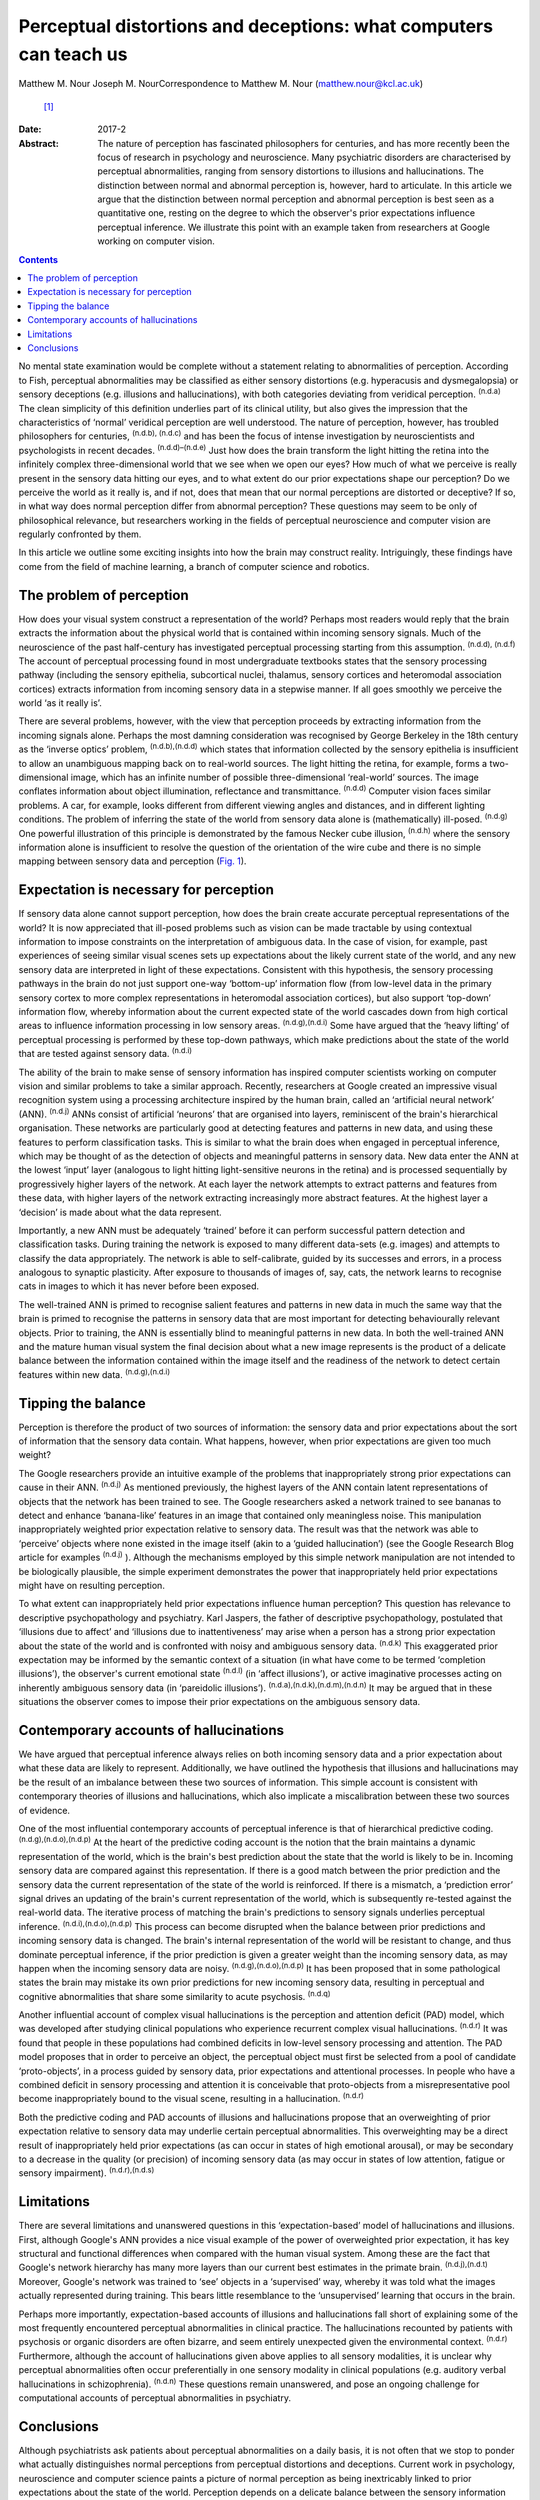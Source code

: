 ==================================================================
Perceptual distortions and deceptions: what computers can teach us
==================================================================

Matthew M. Nour
Joseph M. NourCorrespondence to Matthew M. Nour (matthew.nour@kcl.ac.uk)
 [1]_
:Date: 2017-2

:Abstract:
   The nature of perception has fascinated philosophers for centuries,
   and has more recently been the focus of research in psychology and
   neuroscience. Many psychiatric disorders are characterised by
   perceptual abnormalities, ranging from sensory distortions to
   illusions and hallucinations. The distinction between normal and
   abnormal perception is, however, hard to articulate. In this article
   we argue that the distinction between normal perception and abnormal
   perception is best seen as a quantitative one, resting on the degree
   to which the observer's prior expectations influence perceptual
   inference. We illustrate this point with an example taken from
   researchers at Google working on computer vision.


.. contents::
   :depth: 3
..

No mental state examination would be complete without a statement
relating to abnormalities of perception. According to Fish, perceptual
abnormalities may be classified as either sensory distortions (e.g.
hyperacusis and dysmegalopsia) or sensory deceptions (e.g. illusions and
hallucinations), with both categories deviating from veridical
perception. :sup:`(n.d.a)` The clean simplicity of this definition
underlies part of its clinical utility, but also gives the impression
that the characteristics of ‘normal’ veridical perception are well
understood. The nature of perception, however, has troubled philosophers
for centuries, :sup:`(n.d.b), (n.d.c)` and has been the focus of intense
investigation by neuroscientists and psychologists in recent decades.
:sup:`(n.d.d)–(n.d.e)` Just how does the brain transform the light
hitting the retina into the infinitely complex three-dimensional world
that we see when we open our eyes? How much of what we perceive is
really present in the sensory data hitting our eyes, and to what extent
do our prior expectations shape our perception? Do we perceive the world
as it really is, and if not, does that mean that our normal perceptions
are distorted or deceptive? If so, in what way does normal perception
differ from abnormal perception? These questions may seem to be only of
philosophical relevance, but researchers working in the fields of
perceptual neuroscience and computer vision are regularly confronted by
them.

In this article we outline some exciting insights into how the brain may
construct reality. Intriguingly, these findings have come from the field
of machine learning, a branch of computer science and robotics.

.. _S1:

The problem of perception
=========================

How does your visual system construct a representation of the world?
Perhaps most readers would reply that the brain extracts the information
about the physical world that is contained within incoming sensory
signals. Much of the neuroscience of the past half-century has
investigated perceptual processing starting from this assumption.
:sup:`(n.d.d), (n.d.f)` The account of perceptual processing found in
most undergraduate textbooks states that the sensory processing pathway
(including the sensory epithelia, subcortical nuclei, thalamus, sensory
cortices and heteromodal association cortices) extracts information from
incoming sensory data in a stepwise manner. If all goes smoothly we
perceive the world ‘as it really is’.

There are several problems, however, with the view that perception
proceeds by extracting information from the incoming signals alone.
Perhaps the most damning consideration was recognised by George Berkeley
in the 18th century as the ‘inverse optics’ problem,
:sup:`(n.d.b),(n.d.d)` which states that information collected by the
sensory epithelia is insufficient to allow an unambiguous mapping back
on to real-world sources. The light hitting the retina, for example,
forms a two-dimensional image, which has an infinite number of possible
three-dimensional ‘real-world’ sources. The image conflates information
about object illumination, reflectance and transmittance. :sup:`(n.d.d)`
Computer vision faces similar problems. A car, for example, looks
different from different viewing angles and distances, and in different
lighting conditions. The problem of inferring the state of the world
from sensory data alone is (mathematically) ill-posed. :sup:`(n.d.g)`
One powerful illustration of this principle is demonstrated by the
famous Necker cube illusion, :sup:`(n.d.h)` where the sensory
information alone is insufficient to resolve the question of the
orientation of the wire cube and there is no simple mapping between
sensory data and perception (`Fig. 1 <#F1>`__).

.. figure:: 38f1
   :alt: The Necker Cube illusion is a bistable visual illusion. The
   same sensory data are able to support two perceptual inferences (one
   in which corner 1 is closest to the observer, the other in which
   corner 2 is closest).
   :name: F1

   The Necker Cube illusion is a bistable visual illusion. The same
   sensory data are able to support two perceptual inferences (one in
   which corner 1 is closest to the observer, the other in which corner
   2 is closest).

.. _S2:

Expectation is necessary for perception
=======================================

If sensory data alone cannot support perception, how does the brain
create accurate perceptual representations of the world? It is now
appreciated that ill-posed problems such as vision can be made tractable
by using contextual information to impose constraints on the
interpretation of ambiguous data. In the case of vision, for example,
past experiences of seeing similar visual scenes sets up expectations
about the likely current state of the world, and any new sensory data
are interpreted in light of these expectations. Consistent with this
hypothesis, the sensory processing pathways in the brain do not just
support one-way ‘bottom-up’ information flow (from low-level data in the
primary sensory cortex to more complex representations in heteromodal
association cortices), but also support ‘top-down’ information flow,
whereby information about the current expected state of the world
cascades down from high cortical areas to influence information
processing in low sensory areas. :sup:`(n.d.g),(n.d.i)` Some have argued
that the ‘heavy lifting’ of perceptual processing is performed by these
top-down pathways, which make predictions about the state of the world
that are tested against sensory data. :sup:`(n.d.i)`

The ability of the brain to make sense of sensory information has
inspired computer scientists working on computer vision and similar
problems to take a similar approach. Recently, researchers at Google
created an impressive visual recognition system using a processing
architecture inspired by the human brain, called an ‘artificial neural
network’ (ANN). :sup:`(n.d.j)` ANNs consist of artificial ‘neurons’ that
are organised into layers, reminiscent of the brain's hierarchical
organisation. These networks are particularly good at detecting features
and patterns in new data, and using these features to perform
classification tasks. This is similar to what the brain does when
engaged in perceptual inference, which may be thought of as the
detection of objects and meaningful patterns in sensory data. New data
enter the ANN at the lowest ‘input’ layer (analogous to light hitting
light-sensitive neurons in the retina) and is processed sequentially by
progressively higher layers of the network. At each layer the network
attempts to extract patterns and features from these data, with higher
layers of the network extracting increasingly more abstract features. At
the highest layer a ‘decision’ is made about what the data represent.

Importantly, a new ANN must be adequately ‘trained’ before it can
perform successful pattern detection and classification tasks. During
training the network is exposed to many different data-sets (e.g.
images) and attempts to classify the data appropriately. The network is
able to self-calibrate, guided by its successes and errors, in a process
analogous to synaptic plasticity. After exposure to thousands of images
of, say, cats, the network learns to recognise cats in images to which
it has never before been exposed.

The well-trained ANN is primed to recognise salient features and
patterns in new data in much the same way that the brain is primed to
recognise the patterns in sensory data that are most important for
detecting behaviourally relevant objects. Prior to training, the ANN is
essentially blind to meaningful patterns in new data. In both the
well-trained ANN and the mature human visual system the final decision
about what a new image represents is the product of a delicate balance
between the information contained within the image itself and the
readiness of the network to detect certain features within new data.
:sup:`(n.d.g),(n.d.i)`

.. _S3:

Tipping the balance
===================

Perception is therefore the product of two sources of information: the
sensory data and prior expectations about the sort of information that
the sensory data contain. What happens, however, when prior expectations
are given too much weight?

The Google researchers provide an intuitive example of the problems that
inappropriately strong prior expectations can cause in their ANN.
:sup:`(n.d.j)` As mentioned previously, the highest layers of the ANN
contain latent representations of objects that the network has been
trained to see. The Google researchers asked a network trained to see
bananas to detect and enhance ‘banana-like’ features in an image that
contained only meaningless noise. This manipulation inappropriately
weighted prior expectation relative to sensory data. The result was that
the network was able to ‘perceive’ objects where none existed in the
image itself (akin to a ‘guided hallucination’) (see the Google Research
Blog article for examples :sup:`(n.d.j)` ). Although the mechanisms
employed by this simple network manipulation are not intended to be
biologically plausible, the simple experiment demonstrates the power
that inappropriately held prior expectations might have on resulting
perception.

To what extent can inappropriately held prior expectations influence
human perception? This question has relevance to descriptive
psychopathology and psychiatry. Karl Jaspers, the father of descriptive
psychopathology, postulated that ‘illusions due to affect’ and
‘illusions due to inattentiveness’ may arise when a person has a strong
prior expectation about the state of the world and is confronted with
noisy and ambiguous sensory data. :sup:`(n.d.k)` This exaggerated prior
expectation may be informed by the semantic context of a situation (in
what have come to be termed ‘completion illusions’), the observer's
current emotional state :sup:`(n.d.l)` (in ‘affect illusions’), or
active imaginative processes acting on inherently ambiguous sensory data
(in ‘pareidolic illusions’). :sup:`(n.d.a),(n.d.k),(n.d.m),(n.d.n)` It
may be argued that in these situations the observer comes to impose
their prior expectations on the ambiguous sensory data.

.. _S4:

Contemporary accounts of hallucinations
=======================================

We have argued that perceptual inference always relies on both incoming
sensory data and a prior expectation about what these data are likely to
represent. Additionally, we have outlined the hypothesis that illusions
and hallucinations may be the result of an imbalance between these two
sources of information. This simple account is consistent with
contemporary theories of illusions and hallucinations, which also
implicate a miscalibration between these two sources of evidence.

One of the most influential contemporary accounts of perceptual
inference is that of hierarchical predictive coding.
:sup:`(n.d.g),(n.d.o),(n.d.p)` At the heart of the predictive coding
account is the notion that the brain maintains a dynamic representation
of the world, which is the brain's best prediction about the state that
the world is likely to be in. Incoming sensory data are compared against
this representation. If there is a good match between the prior
prediction and the sensory data the current representation of the state
of the world is reinforced. If there is a mismatch, a ‘prediction error’
signal drives an updating of the brain's current representation of the
world, which is subsequently re-tested against the real-world data. The
iterative process of matching the brain's predictions to sensory signals
underlies perceptual inference. :sup:`(n.d.i),(n.d.o),(n.d.p)` This
process can become disrupted when the balance between prior predictions
and incoming sensory data is changed. The brain's internal
representation of the world will be resistant to change, and thus
dominate perceptual inference, if the prior prediction is given a
greater weight than the incoming sensory data, as may happen when the
incoming sensory data are noisy. :sup:`(n.d.g),(n.d.o),(n.d.p)` It has
been proposed that in some pathological states the brain may mistake its
own prior predictions for new incoming sensory data, resulting in
perceptual and cognitive abnormalities that share some similarity to
acute psychosis. :sup:`(n.d.q)`

Another influential account of complex visual hallucinations is the
perception and attention deficit (PAD) model, which was developed after
studying clinical populations who experience recurrent complex visual
hallucinations. :sup:`(n.d.r)` It was found that people in these
populations had combined deficits in low-level sensory processing and
attention. The PAD model proposes that in order to perceive an object,
the perceptual object must first be selected from a pool of candidate
‘proto-objects’, in a process guided by sensory data, prior expectations
and attentional processes. In people who have a combined deficit in
sensory processing and attention it is conceivable that proto-objects
from a misrepresentative pool become inappropriately bound to the visual
scene, resulting in a hallucination. :sup:`(n.d.r)`

Both the predictive coding and PAD accounts of illusions and
hallucinations propose that an overweighting of prior expectation
relative to sensory data may underlie certain perceptual abnormalities.
This overweighting may be a direct result of inappropriately held prior
expectations (as can occur in states of high emotional arousal), or may
be secondary to a decrease in the quality (or precision) of incoming
sensory data (as may occur in states of low attention, fatigue or
sensory impairment). :sup:`(n.d.r),(n.d.s)`

.. _S5:

Limitations
===========

There are several limitations and unanswered questions in this
‘expectation-based’ model of hallucinations and illusions. First,
although Google's ANN provides a nice visual example of the power of
overweighted prior expectation, it has key structural and functional
differences when compared with the human visual system. Among these are
the fact that Google's network hierarchy has many more layers than our
current best estimates in the primate brain. :sup:`(n.d.j),(n.d.t)`
Moreover, Google's network was trained to ‘see’ objects in a
‘supervised’ way, whereby it was told what the images actually
represented during training. This bears little resemblance to the
‘unsupervised’ learning that occurs in the brain.

Perhaps more importantly, expectation-based accounts of illusions and
hallucinations fall short of explaining some of the most frequently
encountered perceptual abnormalities in clinical practice. The
hallucinations recounted by patients with psychosis or organic disorders
are often bizarre, and seem entirely unexpected given the environmental
context. :sup:`(n.d.r)` Furthermore, although the account of
hallucinations given above applies to all sensory modalities, it is
unclear why perceptual abnormalities often occur preferentially in one
sensory modality in clinical populations (e.g. auditory verbal
hallucinations in schizophrenia). :sup:`(n.d.n)` These questions remain
unanswered, and pose an ongoing challenge for computational accounts of
perceptual abnormalities in psychiatry.

.. _S6:

Conclusions
===========

Although psychiatrists ask patients about perceptual abnormalities on a
daily basis, it is not often that we stop to ponder what actually
distinguishes normal perceptions from perceptual distortions and
deceptions. Current work in psychology, neuroscience and computer
science paints a picture of normal perception as being inextricably
linked to prior expectations about the state of the world. Perception
depends on a delicate balance between the sensory information that we
are confronted with, and the prior expectations we have about the world.
If the balance is disturbed then perceptual inference becomes disrupted.
Without prior expectations, perception is a mathematically ill-posed
problem :sup:`(n.d.d),(n.d.g)` (as illustrated by `Fig. 1 <#F1>`__), yet
when prior expectation dominates the perceptual process, humans (and
ANNs) can come to perceive objects which do not exist in the sensory
data. As a result, the division between veridical perception and
perceptual distortions or deceptions is more subtle than one of clear
qualitative difference.

.. container:: references csl-bib-body hanging-indent
   :name: refs

   .. container:: csl-entry
      :name: ref-R1

      n.d.a.

   .. container:: csl-entry
      :name: ref-R2

      n.d.b.

   .. container:: csl-entry
      :name: ref-R3

      n.d.c.

   .. container:: csl-entry
      :name: ref-R4

      n.d.d.

   .. container:: csl-entry
      :name: ref-R5

      n.d.h.

   .. container:: csl-entry
      :name: ref-R7

      n.d.e.

   .. container:: csl-entry
      :name: ref-R8

      n.d.f.

   .. container:: csl-entry
      :name: ref-R9

      n.d.g.

   .. container:: csl-entry
      :name: ref-R10

      n.d.i.

   .. container:: csl-entry
      :name: ref-R11

      n.d.j.

   .. container:: csl-entry
      :name: ref-R12

      n.d.k.

   .. container:: csl-entry
      :name: ref-R13

      n.d.l.

   .. container:: csl-entry
      :name: ref-R14

      n.d.m.

   .. container:: csl-entry
      :name: ref-R15

      n.d.n.

   .. container:: csl-entry
      :name: ref-R16

      n.d.o.

   .. container:: csl-entry
      :name: ref-R17

      n.d.p.

   .. container:: csl-entry
      :name: ref-R18

      n.d.q.

   .. container:: csl-entry
      :name: ref-R19

      n.d.r.

   .. container:: csl-entry
      :name: ref-R20

      n.d.s.

   .. container:: csl-entry
      :name: ref-R21

      n.d.t.

.. [1]
   **Matthew M. Nour** is a Clinical Research Fellow at Psychiatric
   Imaging Group, MRC Clinical Sciences Centre, Imperial College London,
   and Core Trainee in Psychiatry at South London and Maudsley NHS
   Foundation Trust, London, UK. **Joseph M. Nour** is an Academic
   Foundation doctor at Oxford University Hospitals NHS Foundation Trust
   and Oxford University Clinical Academic Graduate School (OUCAGS),
   John Radcliffe Hospital, Oxford, UK.
